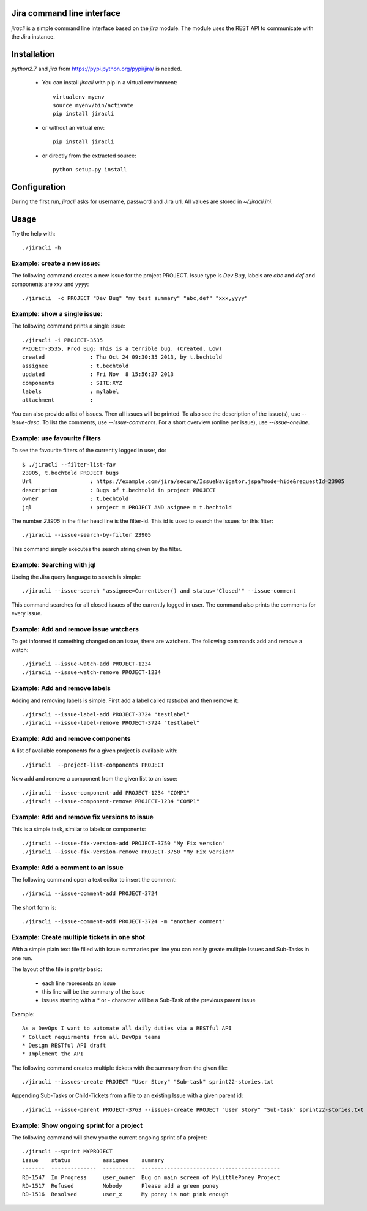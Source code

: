 Jira command line interface
===========================
.. image:: https://travis-ci.org/toabctl/jiracli.svg
    :target: https://travis-ci.org/toabctl/jiracli

`jiracli` is a simple command line interface based on the `jira` module. The module uses the REST API to communicate with the Jira instance.

Installation
============
`python2.7` and `jira` from https://pypi.python.org/pypi/jira/ is needed.

 * You can install `jiracli` with pip in a virtual environment::

     virtualenv myenv
     source myenv/bin/activate
     pip install jiracli

 * or without an virtual env::

     pip install jiracli

 * or directly from the extracted source::

     python setup.py install

Configuration
=============
During the first run, `jiracli` asks for username, password and Jira url. All values are stored in `~/.jiracli.ini`.

Usage
=====
Try the help with::

  ./jiracli -h

Example: create a new issue:
----------------------------
The following command creates a new issue for the project PROJECT. Issue type is `Dev Bug`, labels are `abc` and `def` and components are `xxx` and `yyyy`::

  ./jiracli  -c PROJECT "Dev Bug" "my test summary" "abc,def" "xxx,yyyy"


Example: show a single issue:
-----------------------------
The following command prints a single issue::

  ./jiracli -i PROJECT-3535
  PROJECT-3535, Prod Bug: This is a terrible bug. (Created, Low)
  created              : Thu Oct 24 09:30:35 2013, by t.bechtold
  assignee             : t.bechtold
  updated              : Fri Nov  8 15:56:27 2013
  components           : SITE:XYZ
  labels               : mylabel
  attachment           : 

You can also provide a list of issues. Then all issues will be printed. To also see the description of the issue(s), use `--issue-desc`. To list the comments, use `--issue-comments`. For a short overview (online per issue), use `--issue-oneline`.

Example: use favourite filters
------------------------------

To see the favourite filters of the currently logged in user, do::

  $ ./jiracli --filter-list-fav
  23905, t.bechtold PROJECT bugs
  Url                  : https://example.com/jira/secure/IssueNavigator.jspa?mode=hide&requestId=23905
  description          : Bugs of t.bechtold in project PROJECT
  owner                : t.bechtold
  jql                  : project = PROJECT AND asignee = t.bechtold

The number `23905` in the filter head line is the filter-id. This id is used to search the issues for this filter::

  ./jiracli --issue-search-by-filter 23905

This command simply executes the search string given by the filter.

Example: Searching with jql
---------------------------

Useing the Jira query language to search is simple::

  ./jiracli --issue-search "assignee=CurrentUser() and status='Closed'" --issue-comment

This command searches for all closed issues of the currently logged in user. The command also prints the comments for every issue.

Example: Add and remove issue watchers
--------------------------------------

To get informed if something changed on an issue, there are watchers. The following commands add and remove a watch::

  ./jiracli --issue-watch-add PROJECT-1234
  ./jiracli --issue-watch-remove PROJECT-1234

Example: Add and remove labels
------------------------------

Adding and removing labels is simple. First add a label called `testlabel` and then remove it::

  ./jiracli --issue-label-add PROJECT-3724 "testlabel"
  ./jiracli --issue-label-remove PROJECT-3724 "testlabel"

Example: Add and remove components
----------------------------------
A list of available components for a given project is available with::

  ./jiracli  --project-list-components PROJECT

Now add and remove a component from the given list to an issue::

  ./jiracli --issue-component-add PROJECT-1234 "COMP1"
  ./jiracli --issue-component-remove PROJECT-1234 "COMP1"

Example: Add and remove fix versions to issue
---------------------------------------------
This is a simple task, similar to labels or components::

  ./jiracli --issue-fix-version-add PROJECT-3750 "My Fix version"
  ./jiracli --issue-fix-version-remove PROJECT-3750 "My Fix version"

Example: Add a comment to an issue
----------------------------------
The following command open a text editor to insert the comment::

  ./jiracli --issue-comment-add PROJECT-3724

The short form is::

  ./jiracli --issue-comment-add PROJECT-3724 -m "another comment"


Example: Create multiple tickets in one shot
--------------------------------------------
With a simple plain text file filled with Issue summaries per line you can
easily greate mulitple Issues and Sub-Tasks in one run.

The layout of the file is pretty basic:

 * each line represents an issue
 * this line will be the summary of the issue
 * issues starting with a `*` or `-` character will be a Sub-Task of the previous parent issue

Example::

  As a DevOps I want to automate all daily duties via a RESTful API
  * Collect requirments from all DevOps teams
  * Design RESTful API draft
  * Implement the API

The following command creates multiple tickets with the summary from the given file::

  ./jiracli --issues-create PROJECT "User Story" "Sub-task" sprint22-stories.txt

Appending Sub-Tasks or Child-Tickets from a file to an existing Issue with a given parent id::

  ./jiracli --issue-parent PROJECT-3763 --issues-create PROJECT "User Story" "Sub-task" sprint22-stories.txt

Example: Show ongoing sprint for a project
------------------------------------------
The following command will show you the current ongoing sprint of a project::

  ./jiracli --sprint MYPROJECT
  issue    status          assignee    summary
  -------  --------------  ----------  -------------------------------------------
  RD-1547  In Progress     user_owner  Bug on main screen of MyLittlePoney Project
  RD-1517  Refused         Nobody      Please add a green poney
  RD-1516  Resolved        user_x      My poney is not pink enough
